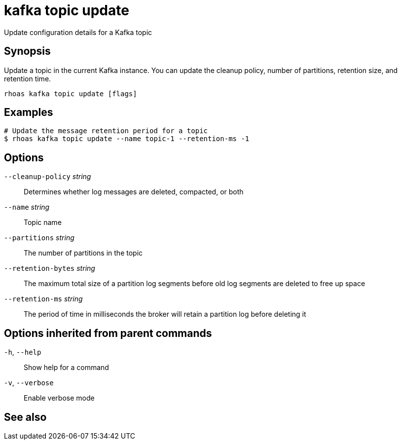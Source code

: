 ifdef::env-github,env-browser[:context: cmd]
[id='ref-rhoas-kafka-topic-update_{context}']
= kafka topic update

[role="_abstract"]
Update configuration details for a Kafka topic

[discrete]
== Synopsis

Update a topic in the current Kafka instance. You can update the cleanup policy, number of partitions, retention size, and retention time.


....
rhoas kafka topic update [flags]
....

[discrete]
== Examples

....
# Update the message retention period for a topic
$ rhoas kafka topic update --name topic-1 --retention-ms -1

....

[discrete]
== Options

      `--cleanup-policy` _string_::    Determines whether log messages are deleted, compacted, or both
      `--name` _string_::              Topic name
      `--partitions` _string_::        The number of partitions in the topic
      `--retention-bytes` _string_::   The maximum total size of a partition log segments before old log segments are deleted to free up space
      `--retention-ms` _string_::      The period of time in milliseconds the broker will retain a partition log before deleting it

[discrete]
== Options inherited from parent commands

  `-h`, `--help`::      Show help for a command
  `-v`, `--verbose`::   Enable verbose mode

[discrete]
== See also


ifdef::env-github,env-browser[]
* link:rhoas_kafka_topic.adoc#rhoas-kafka-topic[rhoas kafka topic]	 - Create, describe, update, list, and delete topics
endif::[]
ifdef::pantheonenv[]
* link:{path}#ref-rhoas-kafka-topic_{context}[rhoas kafka topic]	 - Create, describe, update, list, and delete topics
endif::[]

